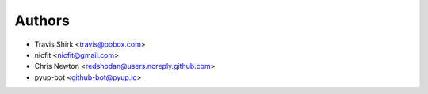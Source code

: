 Authors
-------

* Travis Shirk <travis@pobox.com>
* nicfit <nicfit@gmail.com>
* Chris Newton <redshodan@users.noreply.github.com>
* pyup-bot <github-bot@pyup.io>
